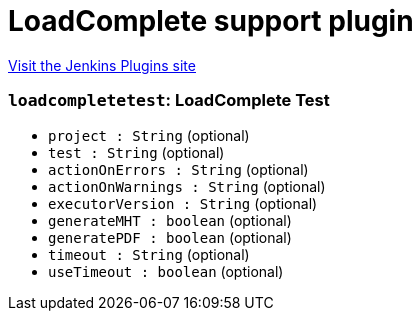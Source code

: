 = LoadComplete support plugin
:page-layout: pipelinesteps

:notitle:
:description:
:author:
:email: jenkinsci-users@googlegroups.com
:sectanchors:
:toc: left
:compat-mode!:


++++
<a href="https://plugins.jenkins.io/loadcomplete">Visit the Jenkins Plugins site</a>
++++


=== `loadcompletetest`: LoadComplete Test
++++
<ul><li><code>project : String</code> (optional)
</li>
<li><code>test : String</code> (optional)
</li>
<li><code>actionOnErrors : String</code> (optional)
</li>
<li><code>actionOnWarnings : String</code> (optional)
</li>
<li><code>executorVersion : String</code> (optional)
</li>
<li><code>generateMHT : boolean</code> (optional)
</li>
<li><code>generatePDF : boolean</code> (optional)
</li>
<li><code>timeout : String</code> (optional)
</li>
<li><code>useTimeout : boolean</code> (optional)
</li>
</ul>


++++
